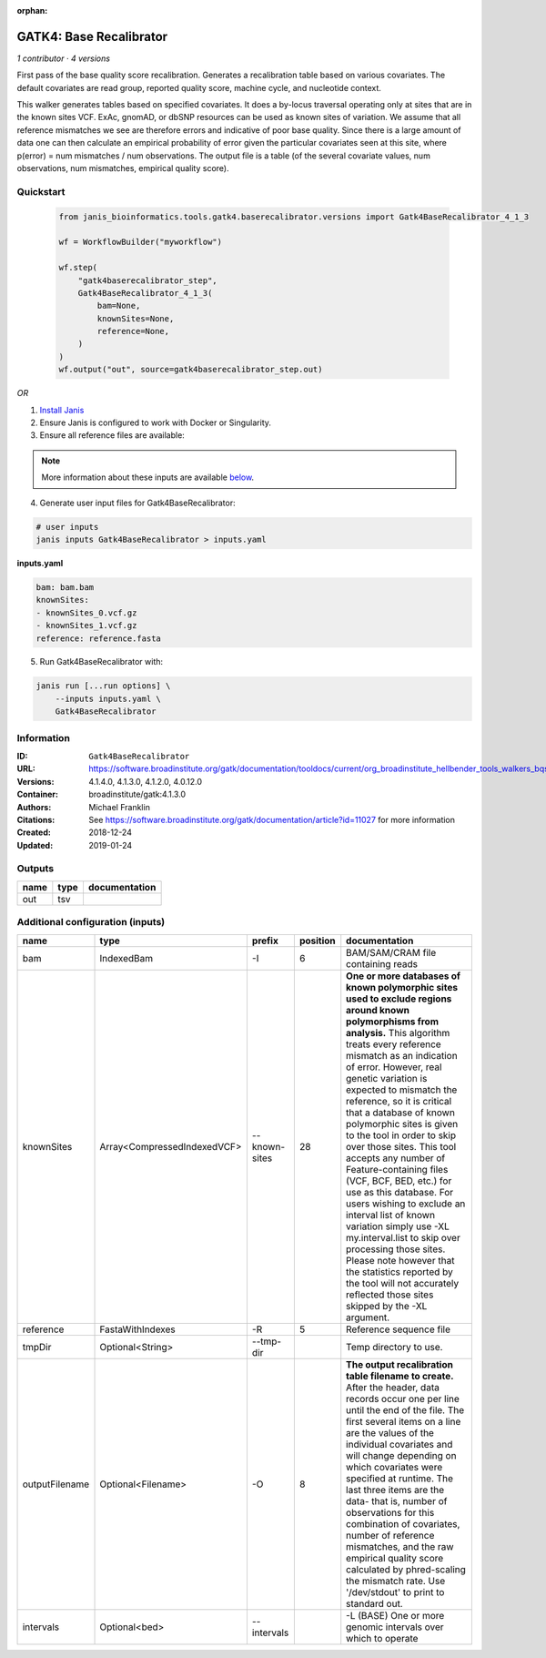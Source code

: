 :orphan:

GATK4: Base Recalibrator
================================================

*1 contributor · 4 versions*

First pass of the base quality score recalibration. Generates a recalibration table based on various covariates. 
The default covariates are read group, reported quality score, machine cycle, and nucleotide context.

This walker generates tables based on specified covariates. It does a by-locus traversal operating only at sites 
that are in the known sites VCF. ExAc, gnomAD, or dbSNP resources can be used as known sites of variation. 
We assume that all reference mismatches we see are therefore errors and indicative of poor base quality. 
Since there is a large amount of data one can then calculate an empirical probability of error given the 
particular covariates seen at this site, where p(error) = num mismatches / num observations. The output file is a 
table (of the several covariate values, num observations, num mismatches, empirical quality score).


Quickstart
-----------

    .. code-block:: python

       from janis_bioinformatics.tools.gatk4.baserecalibrator.versions import Gatk4BaseRecalibrator_4_1_3

       wf = WorkflowBuilder("myworkflow")

       wf.step(
           "gatk4baserecalibrator_step",
           Gatk4BaseRecalibrator_4_1_3(
               bam=None,
               knownSites=None,
               reference=None,
           )
       )
       wf.output("out", source=gatk4baserecalibrator_step.out)
    

*OR*

1. `Install Janis </tutorials/tutorial0.html>`_

2. Ensure Janis is configured to work with Docker or Singularity.

3. Ensure all reference files are available:

.. note:: 

   More information about these inputs are available `below <#additional-configuration-inputs>`_.



4. Generate user input files for Gatk4BaseRecalibrator:

.. code-block:: bash

   # user inputs
   janis inputs Gatk4BaseRecalibrator > inputs.yaml



**inputs.yaml**

.. code-block:: yaml

       bam: bam.bam
       knownSites:
       - knownSites_0.vcf.gz
       - knownSites_1.vcf.gz
       reference: reference.fasta




5. Run Gatk4BaseRecalibrator with:

.. code-block:: bash

   janis run [...run options] \
       --inputs inputs.yaml \
       Gatk4BaseRecalibrator





Information
------------


:ID: ``Gatk4BaseRecalibrator``
:URL: `https://software.broadinstitute.org/gatk/documentation/tooldocs/current/org_broadinstitute_hellbender_tools_walkers_bqsr_BaseRecalibrator.php <https://software.broadinstitute.org/gatk/documentation/tooldocs/current/org_broadinstitute_hellbender_tools_walkers_bqsr_BaseRecalibrator.php>`_
:Versions: 4.1.4.0, 4.1.3.0, 4.1.2.0, 4.0.12.0
:Container: broadinstitute/gatk:4.1.3.0
:Authors: Michael Franklin
:Citations: See https://software.broadinstitute.org/gatk/documentation/article?id=11027 for more information
:Created: 2018-12-24
:Updated: 2019-01-24



Outputs
-----------

======  ======  ===============
name    type    documentation
======  ======  ===============
out     tsv
======  ======  ===============



Additional configuration (inputs)
---------------------------------

==============  ===========================  =============  ==========  ===============================================================================================================================================================================================================================================================================================================================================================================================================================================================================================================================================================================================================================================================================================================================================================================
name            type                         prefix           position  documentation
==============  ===========================  =============  ==========  ===============================================================================================================================================================================================================================================================================================================================================================================================================================================================================================================================================================================================================================================================================================================================================================================
bam             IndexedBam                   -I                      6  BAM/SAM/CRAM file containing reads
knownSites      Array<CompressedIndexedVCF>  --known-sites          28  **One or more databases of known polymorphic sites used to exclude regions around known polymorphisms from analysis.** This algorithm treats every reference mismatch as an indication of error. However, real genetic variation is expected to mismatch the reference, so it is critical that a database of known polymorphic sites is given to the tool in order to skip over those sites. This tool accepts any number of Feature-containing files (VCF, BCF, BED, etc.) for use as this database. For users wishing to exclude an interval list of known variation simply use -XL my.interval.list to skip over processing those sites. Please note however that the statistics reported by the tool will not accurately reflected those sites skipped by the -XL argument.
reference       FastaWithIndexes             -R                      5  Reference sequence file
tmpDir          Optional<String>             --tmp-dir                  Temp directory to use.
outputFilename  Optional<Filename>           -O                      8  **The output recalibration table filename to create.** After the header, data records occur one per line until the end of the file. The first several items on a line are the values of the individual covariates and will change depending on which covariates were specified at runtime. The last three items are the data- that is, number of observations for this combination of covariates, number of reference mismatches, and the raw empirical quality score calculated by phred-scaling the mismatch rate. Use '/dev/stdout' to print to standard out.
intervals       Optional<bed>                --intervals                -L (BASE) One or more genomic intervals over which to operate
==============  ===========================  =============  ==========  ===============================================================================================================================================================================================================================================================================================================================================================================================================================================================================================================================================================================================================================================================================================================================================================================
